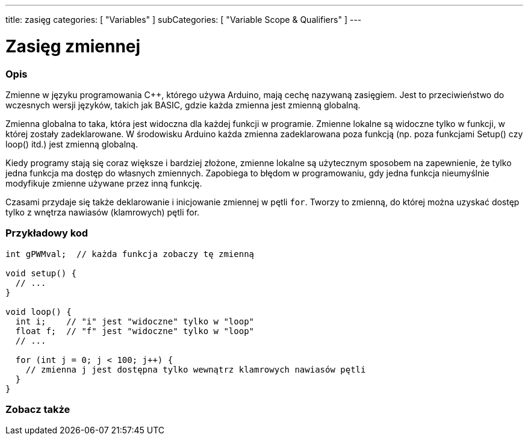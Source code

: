 ---
title: zasięg
categories: [ "Variables" ]
subCategories: [ "Variable Scope & Qualifiers" ]
---





= Zasięg zmiennej


// POCZĄTEK SEKCJI OPISOWEJ
[#overview]
--

[float]
=== Opis
Zmienne w języku programowania C++, którego używa Arduino, mają cechę nazywaną zasięgiem. Jest to przeciwieństwo do wczesnych wersji języków, takich jak BASIC, gdzie każda zmienna jest zmienną globalną.

Zmienna globalna to taka, która jest widoczna dla każdej funkcji w programie. Zmienne lokalne są widoczne tylko w funkcji, w której zostały zadeklarowane. W środowisku Arduino każda zmienna zadeklarowana poza funkcją (np. poza funkcjami Setup() czy loop() itd.) jest zmienną globalną.

Kiedy programy stają się coraz większe i bardziej złożone, zmienne lokalne są użytecznym sposobem na zapewnienie, że tylko jedna funkcja ma dostęp do własnych zmiennych. Zapobiega to błędom w programowaniu, gdy jedna funkcja nieumyślnie modyfikuje zmienne używane przez inną funkcję.

Czasami przydaje się także deklarowanie i inicjowanie zmiennej w pętli `for`. Tworzy to zmienną, do której można uzyskać dostęp tylko z wnętrza nawiasów (klamrowych) pętli for.
[%hardbreaks]

--
// KONIEC SEKCJI OPISOWEJ




// POCZĄTEK SEKCJI JAK UŻYWAĆ
[#howtouse]
--

[float]
=== Przykładowy kod
// Poniżej dodaj przykładowy kod i opisz jego działanie   ►►►►► TA SEKCJA JEST OBOWIĄZKOWA ◄◄◄◄◄


[source,arduino]
----
int gPWMval;  // każda funkcja zobaczy tę zmienną

void setup() {
  // ...
}

void loop() {
  int i;    // "i" jest "widoczne" tylko w "loop"
  float f;  // "f" jest "widoczne" tylko w "loop"
  // ...

  for (int j = 0; j < 100; j++) {
    // zmienna j jest dostępna tylko wewnątrz klamrowych nawiasów pętli
  }
}
----
[%hardbreaks]


--
// KONIEC SEKCJI JAK UŻYWAĆ


// POCZĄTEK SEKCJI ZOBACZ TAKŻE
[#see_also]
--

[float]
=== Zobacz także

--
// KONIEC SEKCJI ZOBACZ TAKŻE
